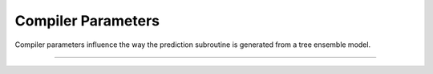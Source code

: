Compiler Parameters
===================

Compiler parameters influence the way the prediction subroutine is generated
from a tree ensemble model.

-----------------------------

.. doxygengroup:: Compiler_param
   :project: treelite
   :content-only: